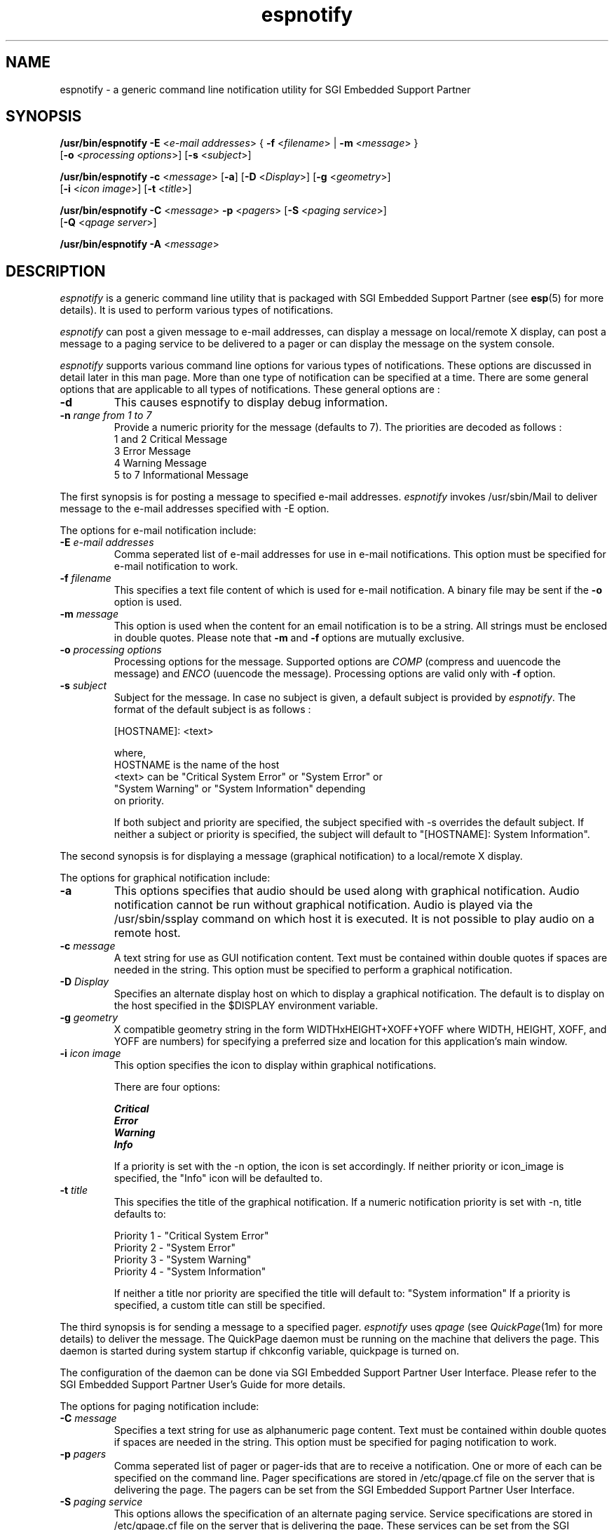 .TH espnotify 1
.SH NAME
espnotify \- a generic command line notification utility for SGI Embedded Support Partner
.SH SYNOPSIS
.nf
\f3/usr/bin/espnotify -E\f1 <\f2e-mail addresses\f1> { \f3-f\f1 <\f2filename\f1> | \f3-m\f1 <\f2message\f1> }
                   [\f3-o\f1 <\f2processing options\f1>] [\f3-s\f1 <\f2subject\f1>]

\f3/usr/bin/espnotify -c\f1 <\f2message\f1> [\f3-a\f1] [\f3-D\f1 <\f2Display\f1>] [\f3-g\f1 <\f2geometry\f1>] 
                   [\f3-i\f1 <\f2icon image\f1>] [\f3-t\f1 <\f2title\f1>]

\f3/usr/bin/espnotify -C\f1 <\f2message\f1> \f3-p\f1 <\f2pagers\f1> [\f3-S\f1 <\f2paging service\f1>]
                   [\f3-Q\f1 <\f2qpage server\f1>]

\f3/usr/bin/espnotify -A\f1 <\f2message\f1>
.fi
.SH DESCRIPTION
.I espnotify
is a generic command line utility that is packaged with SGI Embedded Support 
Partner (see \f3esp\f1(5) for more details).  It is used to perform various
types of notifications.  
.P
\f2espnotify\f1 can post a given message to e-mail addresses, can display a
message on local/remote X display, can post a message to a paging service to 
be delivered to a pager or can display the message on the system console.
.P
\f2espnotify\f1 supports various command line options for various types of
notifications.  These options are discussed in detail later in this man page.
More than one type of notification can be specified at a time.  There are some
general options that are applicable to all types of notifications.  These
general options are :
.TP
.B \-d  
This causes espnotify to display debug information.
.TP
.B \-n \f2range from 1 to 7\f1
Provide a numeric priority for the message (defaults to 7).  The priorities 
are decoded as follows :
          1 and 2	Critical Message
          3		Error Message
          4		Warning Message
          5 to 7	Informational Message
.P
The first synopsis is for posting a message to specified e-mail addresses.
\f2espnotify\f1 invokes /usr/sbin/Mail to deliver message to the e-mail 
addresses specified with \-E option.
.P
The options for e-mail notification include:
.TP
.B \-E \f2e-mail addresses\f1
Comma seperated list of e-mail addresses for use in e-mail notifications.
This option must be specified for e-mail notification to work.
.TP
.B \-f \f2filename\f1
This specifies a text file content of which is used for e-mail notification.
A binary file may be sent if the \f3-o\f1 option is used.  
.TP
.B \-m \f2message\f1
This option is used when the content for an email notification is to be a
string.  All strings must be enclosed in double quotes.  Please note that
\f3-m\f1 and \f3-f\f1 options are mutually exclusive.
.TP
.B \-o \f2processing options\f1
Processing options for the message.  Supported options are \f2COMP\f1
(compress and uuencode the message) and \f2ENCO\f1 (uuencode the 
message).  Processing options are valid only with \f3-f\f1 option.
.TP
.B \-s \f2subject\f1
Subject for the message.  In case no subject is given, a default subject
is provided by \f2espnotify\f1. The format of the default subject is as 
follows :

    [HOSTNAME]: <text>

    where,
    HOSTNAME is the name of the host
    <text> can be "Critical System Error" or "System Error" or 
           "System Warning" or "System Information" depending
           on priority.

If both subject and priority are specified, the subject specified with -s
overrides the default subject.  If neither a subject or priority is specified,
the subject will default to "[HOSTNAME]: System Information".
.P
The second synopsis is for displaying a message (graphical notification) to 
a local/remote X display. 
.P
The options for graphical notification include:
.TP
.B \-a
This options specifies that audio should be used along with
graphical notification.  Audio notification cannot be run without
graphical notification.  Audio is played via the /usr/sbin/ssplay 
command on which host it is executed.  It is not possible to play
audio on a remote host.
.TP
.B \-c \f2message\f1
A text string for use as GUI notification content.  Text must be contained
within double quotes if spaces are needed in the string.  This option
must be specified to perform a graphical notification.
.TP
.B \-D \f2Display\f1
Specifies an alternate display host on which to display a graphical
notification.  The default is to display on the host specified in the
$DISPLAY environment variable.
.TP
.B \-g \f2geometry\f1
X compatible geometry string in the form WIDTHxHEIGHT+XOFF+YOFF where
WIDTH, HEIGHT, XOFF, and YOFF are numbers) for specifying a preferred size
and location for this application's main window.
.TP
.B \-i \f2icon image\f1
This option specifies the icon to display within graphical notifications.

There are four options:

     \f4Critical\f1
     \f4Error\f1
     \f4Warning\f1
     \f4Info\f1

If a priority is set with the -n option, the icon is set accordingly.  If
neither priority or icon_image is specified, the "Info" icon will be
defaulted to.
.TP
.B \-t \f2title\f1
This specifies the title of the graphical notification.  If a numeric
notification priority is set with -n, title defaults to:

     Priority 1 - "Critical System Error" 
     Priority 2 - "System Error" 
     Priority 3 - "System Warning" 
     Priority 4 - "System Information" 

If neither a title nor priority are specified the title will default to:
"System information"   If a priority is specified, a custom title can
still be specified.
.P
The third synopsis is for sending a message to a specified pager.  \f2espnotify\f1
uses \f2qpage\f1 (see \f2QuickPage\f1(1m) for more details) to deliver the
message. The QuickPage daemon must be running on the machine that delivers 
the page.  This daemon is started during system startup if chkconfig variable, 
quickpage is turned on.
.P
The configuration of the daemon can be done via SGI Embedded Support 
Partner User Interface.  Please refer to the SGI Embedded Support Partner
User's Guide for more details.
.P
The options for paging notification include:
.TP
.B \-C \f2message\f1
Specifies a text string for use as alphanumeric page content.  Text must be
contained within double quotes if spaces are needed in the string.  
This option must be specified for paging notification to work.

.TP
.B \-p \f2pagers\f1
Comma seperated list of pager or pager-ids that are to receive a
notification.  One or more  of each can be specified on the command line.
Pager specifications are stored in /etc/qpage.cf file on the server that
is delivering the page.  The pagers can be set from the SGI Embedded
Support Partner User Interface.

.TP
.B \-S \f2paging service\f1
This options allows the specification of an alternate paging service.
Service specifications are stored in /etc/qpage.cf file on the server that
is delivering the page.  These services can be set from the SGI Embedded
Support Partner User Interface.  If no service is specified then the service
with name set as 'default' is used to deliver the page.

.TP
.B \-Q \f2qpage server\f1
This option allows the specification of an alternate server on which
the QuickPage daemon is running.  If this option is not specified a connection
to the local Qpage daemon will be tried.
.P
The fourth synopsis is to display message on the terminal/system console.
The message specified with \f3-A\f1 is displayed on the standard output
of the terminal if open.  Otherwise, the message is displayed on the system
console.

.SH EXAMPLES

Send a prioritized GUI notification.
.PP
% espnotify -n 2 -c "Widget 25 failure"

Send a prioritized e-mail notification with string content along with a
page.  In this example we are using a "pager" definiton defined in
/etc/qpage.cf as the argument for the -p parameter.
.PP
% espnotify -n 2 -E john@xyz.com -m "System disk is nearing capacity" -p johndoe -C "System disk is nearing capacity"

Send a page to "johndoe".  Use an alternate Qpage server along with an 
alternate paging service.  "johndoe" along with the alternate paging 
service name must exist in /etc/qpage.cf configuration file on the alternate
QuickPage Server.
.PP
% espnotify -C "System temperature too high" -Q pager.server.com -S airtouch -p johndoe
.SH SEE ALSO
Mail(1), 
QuickPage(1m),
esp(5).
.SH REFERENCES
SGI Embedded Support Partner Documentation.
